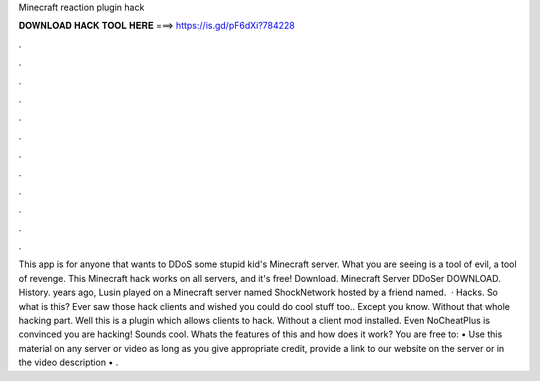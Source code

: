 Minecraft reaction plugin hack

𝐃𝐎𝐖𝐍𝐋𝐎𝐀𝐃 𝐇𝐀𝐂𝐊 𝐓𝐎𝐎𝐋 𝐇𝐄𝐑𝐄 ===> https://is.gd/pF6dXi?784228

.

.

.

.

.

.

.

.

.

.

.

.

This app is for anyone that wants to DDoS some stupid kid's Minecraft server. What you are seeing is a tool of evil, a tool of revenge. This Minecraft hack works on all servers, and it's free! Download. Minecraft Server DDoSer DOWNLOAD. History. years ago, Lusin played on a Minecraft server named ShockNetwork hosted by a friend named.  · Hacks. So what is this? Ever saw those hack clients and wished you could do cool stuff too.. Except you know. Without that whole hacking part. Well this is a plugin which allows clients to hack. Without a client mod installed. Even NoCheatPlus is convinced you are hacking! Sounds cool. Whats the features of this and how does it work? You are free to: • Use this material on any server or video as long as you give appropriate credit, provide a link to our website on the server or in the video description • .